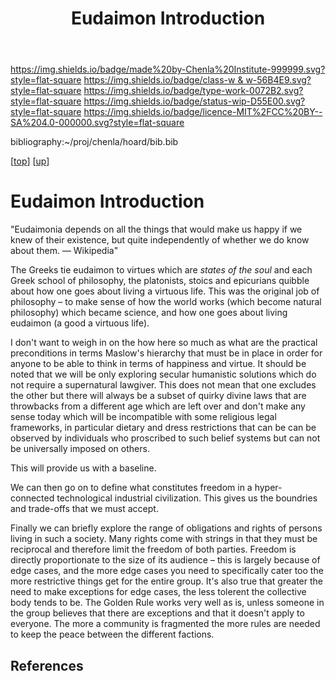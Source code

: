 #   -*- mode: org; fill-column: 60 -*-

#+TITLE: Eudaimon Introduction
#+STARTUP: showall
#+TOC: headlines 4
#+PROPERTY: filename
#+LINK: pdf   pdfview:~/proj/chenla/hoard/lib/

[[https://img.shields.io/badge/made%20by-Chenla%20Institute-999999.svg?style=flat-square]] 
[[https://img.shields.io/badge/class-w & w-56B4E9.svg?style=flat-square]]
[[https://img.shields.io/badge/type-work-0072B2.svg?style=flat-square]]
[[https://img.shields.io/badge/status-wip-D55E00.svg?style=flat-square]]
[[https://img.shields.io/badge/licence-MIT%2FCC%20BY--SA%204.0-000000.svg?style=flat-square]]

bibliography:~/proj/chenla/hoard/bib.bib

[[[../../index.org][top]]] [[[../index.org][up]]]

* Eudaimon Introduction
  :PROPERTIES:
  :CUSTOM_ID: 
  :Name:      /home/deerpig/proj/chenla/wip/warp/02-eduaimon/intro.org
  :Created:   2018-10-22T11:31@Prek Leap (11.642600N-104.919210W)
  :ID:        2b5c8dc9-684a-436c-9397-9f55fa6753af
  :VER:       593454732.286231287
  :GEO:       48P-491193-1287029-15
  :BXID:      proj:YWS7-3820
  :Class:     primer
  :Type:      work
  :Status:    wip
  :Licence:   MIT/CC BY-SA 4.0
  :END:

    "Eudaimonia depends on all the things that would make
    us happy if we knew of their existence, but quite
    independently of whether we do know about them.
    — Wikipedia"

The Greeks tie eudaimon to virtues which are /states of the soul/ and
each Greek school of philosophy, the platonists, stoics and epicurians
quibble about how one goes about living a virtuous life.  This was
the original job of philosophy -- to make sense of how the world works
(which become natural philosophy) which became science, and how one
goes about living eudaimon (a good a virtuous life).

I don't want to weigh in on the how here so much as what are the
practical preconditions in terms Maslow's hierarchy that must be in
place in order for anyone to be able to think in terms of happiness
and virtue.  It should be noted that we will be only exploring secular
humanistic solutions which do not require a supernatural lawgiver.
This does not mean that one excludes the other but there will always
be a subset of quirky divine laws that are throwbacks from a different
age which are left over and don't make any sense today which will be
incompatible with some religious legal frameworks, in particular
dietary and dress restrictions that can be can be observed by
individuals who proscribed to such belief systems but can not be
universally imposed on others.

This will provide us with a baseline.

We can then go on to define what constitutes freedom in a
hyper-connected technological industrial civilization.  This gives us
the boundries and trade-offs that we must accept.

Finally we can briefly explore the range of obligations and rights of
persons living in such a society.  Many rights come with strings in
that they must be reciprocal and therefore limit the freedom of both
parties.  Freedom is directly proportionate to the size of its
audience -- this is largely because of edge cases, and the more edge
cases you need to specifically cater too the more restrictive things
get for the entire group.  It's also true that greater the need to
make exceptions for edge cases, the less tolerent the collective body
tends to be.  The Golden Rule works very well as is, unless someone in
the group believes that there are exceptions and that it doesn't apply
to everyone.  The more a community is fragmented the more rules are
needed to keep the peace between the different factions.





** References


